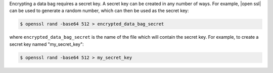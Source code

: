 .. The contents of this file are included in multiple topics.
.. This file should not be changed in a way that hinders its ability to appear in multiple documentation sets.


Encrypting a data bag requires a secret key. A secret key can be created in any number of ways. For example, |open ssl| can be used to generate a random number, which can then be used as the secret key:

.. code-block:: bash

   $ openssl rand -base64 512 > encrypted_data_bag_secret

where ``encrypted_data_bag_secret`` is the name of the file which will contain the secret key. For example, to create a secret key named "my_secret_key":

.. code-block:: bash

   $ openssl rand -base64 512 > my_secret_key

